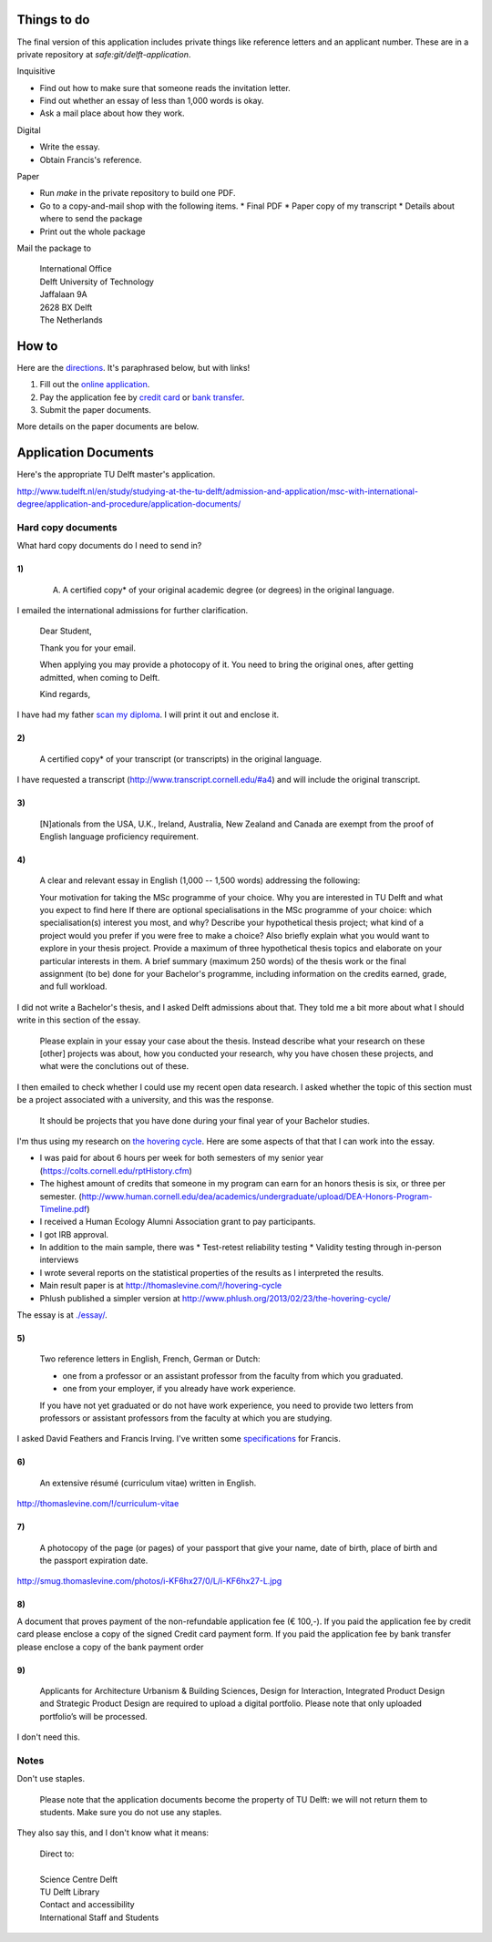 Things to do
==================
The final version of this application includes private things like reference letters
and an applicant number. These are in a private repository at `safe:git/delft-application`.

Inquisitive

* Find out how to make sure that someone reads the invitation letter.
* Find out whether an essay of less than 1,000 words is okay.
* Ask a mail place about how they work.

Digital

* Write the essay.
* Obtain Francis's reference.

Paper

* Run `make` in the private repository to build one PDF.
* Go to a copy-and-mail shop with the following items.
  * Final PDF
  * Paper copy of my transcript
  * Details about where to send the package
* Print out the whole package

Mail the package to

    | International Office
    | Delft University of Technology
    | Jaffalaan 9A
    | 2628 BX Delft
    | The Netherlands

How to
===========
Here are the `directions <http://www.tudelft.nl/en/study/studying-at-the-tu-delft/admission-and-application/msc-with-international-degree/application-and-procedure/>`_. It's paraphrased below, but with links!

1. Fill out the `online application <https://phobos.tue.nl/tmo-cgi/tmodag/index_tud.opl>`_.
2. Pay the application fee by `credit card <http://www.tudelft.nl/fileadmin/UD/MenC/Support/Internet/TU%20Website/TU%20Delft/Images/Studeren/Studeren_aan_de_TU_Delft/Toelating_en_aanmelding/credit-card-form-aug-2013.pdf>`_ or `bank transfer <http://www.tudelft.nl/en/study/studying-at-the-tu-delft/admission-and-application/msc-with-international-degree/application-and-procedure/bank-transfer/>`_.
3. Submit the paper documents.

More details on the paper documents are below.

Application Documents
========================

Here's the appropriate TU Delft master's application.

http://www.tudelft.nl/en/study/studying-at-the-tu-delft/admission-and-application/msc-with-international-degree/application-and-procedure/application-documents/

Hard copy documents
----------------------

What hard copy documents do I need to send in?

1)
^^^^^^^^

    A. A certified copy* of your original academic degree (or degrees) in the original language.

I emailed the international admissions for further clarification.

    Dear Student,

    Thank you for your email.

    When applying you may provide a photocopy of it.
    You need to bring the original ones, after getting admitted,
    when coming to Delft.

    Kind regards,

I have had my father `scan my diploma <diploma.pdf>`_. I will print it out and enclose it.

2)
^^^^^^^^

    A certified copy* of your transcript (or transcripts) in the original language.

I have requested a transcript (http://www.transcript.cornell.edu/#a4) and will include the original transcript.

3)
^^^^^^^^

    [N]ationals from the USA, U.K., Ireland, Australia, New Zealand and Canada are exempt from the proof of English language proficiency requirement.

4)
^^^^^^^^

    A clear and relevant essay in English (1,000 -- 1,500 words) addressing the following:

    Your motivation for taking the MSc programme of your choice.
    Why you are interested in TU Delft and what you expect to find here
    If there are optional specialisations in the MSc programme of your choice: which specialisation(s) interest you most, and why?
    Describe your hypothetical thesis project; what kind of a project would you prefer if you were free to make a choice? Also briefly explain what you would want to explore in your thesis project. Provide a maximum of three hypothetical thesis topics and elaborate on your particular interests in them.
    A brief summary (maximum 250 words) of the thesis work or the final assignment (to be) done for your Bachelor's programme, including information on the credits earned, grade, and full workload.

I did not write a Bachelor's thesis, and I asked Delft admissions about that.
They told me a bit more about what I should write in this section of the essay.

    Please explain in your essay your case about the thesis.
    Instead describe what your research on these [other] projects was about,
    how you conducted your research, why you have chosen these projects,
    and what were the conclutions out of these.

I then emailed to check whether I could use my recent open data research.
I asked whether the topic of this section must be a project associated with
a university, and this was the response.

    It should be projects that you have done during your final year of
    your Bachelor studies.

I'm thus using my research on
`the hovering cycle <http://thomaslevine.com/!/hovering-cycle>`_.
Here are some aspects of that that I can work into the essay.

* I was paid for about 6 hours per week for both semesters of my senior
  year (https://colts.cornell.edu/rptHistory.cfm)
* The highest amount of credits that someone in my program can earn for an
  honors thesis is six, or three per semester.
  (http://www.human.cornell.edu/dea/academics/undergraduate/upload/DEA-Honors-Program-Timeline.pdf)
* I received a Human Ecology Alumni Association grant to pay participants.
* I got IRB approval.
* In addition to the main sample, there was
  * Test-retest reliability testing
  * Validity testing through in-person interviews
* I wrote several reports on the statistical properties of the results as
  I interpreted the results.
* Main result paper is at http://thomaslevine.com/!/hovering-cycle
* Phlush published a simpler version at
  http://www.phlush.org/2013/02/23/the-hovering-cycle/

The essay is at `<./essay/>`_.

5)
^^^^^^^^

    Two reference letters in English, French, German or Dutch:

    * one from a professor or an assistant professor from the faculty from which you graduated.
    * one from your employer, if you already have work experience.

    If you have not yet graduated or do not have work experience, you need to provide two letters from professors or assistant professors from the faculty at which you are studying.

I asked David Feathers and Francis Irving.
I've written some `specifications <reference-letter>`_ for Francis.

6)
^^^^^^^^

    An extensive résumé (curriculum vitae) written in English.

http://thomaslevine.com/!/curriculum-vitae

7)
^^^^^^^^

    A photocopy of the page (or pages) of your passport that give your name, date of birth, place of birth and the passport expiration date.

http://smug.thomaslevine.com/photos/i-KF6hx27/0/L/i-KF6hx27-L.jpg

8)
^^^^^^^^
A document that proves payment of the non-refundable application fee (€ 100,-). If you paid the application fee by credit card please enclose a copy of the signed Credit card payment form. If you paid the application fee by bank transfer please enclose a copy of the bank payment order

9)
^^^^^^^^

    Applicants for Architecture Urbanism & Building Sciences, Design for Interaction, Integrated Product Design and Strategic Product Design are required to upload a digital portfolio. Please note that only uploaded portfolio’s will be processed.

I don't need this.

Notes
--------

Don't use staples.

    Please note that the application documents become the property of TU Delft: we will not return them to students. Make sure you do not use any staples. 

They also say this, and I don't know what it means:

    | Direct to:
    |
    | Science Centre Delft
    | TU Delft Library
    | Contact and accessibility
    | International Staff and Students
    

